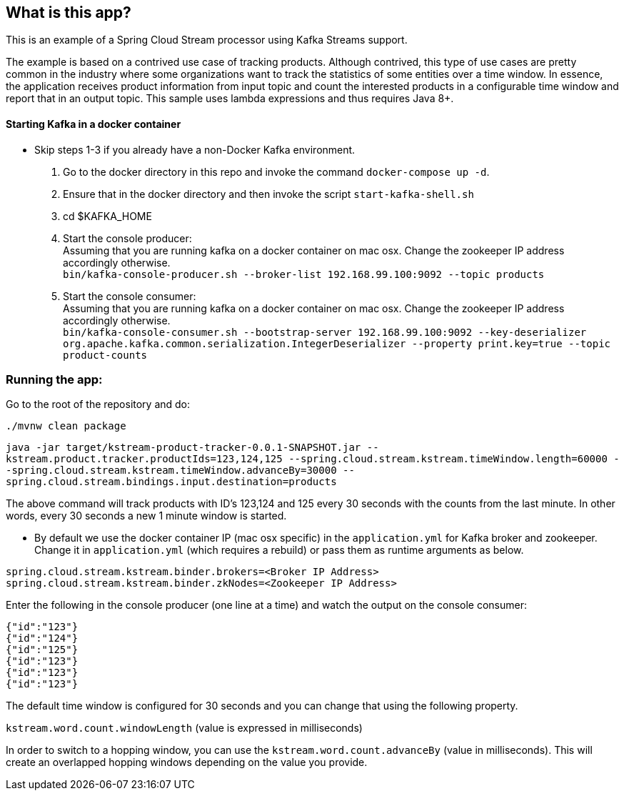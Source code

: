 == What is this app?

This is an example of a Spring Cloud Stream processor using Kafka Streams support.

The example is based on a contrived use case of tracking products.
Although contrived, this type of use cases are pretty common in the industry where some organizations want to track the statistics of some entities over a time window.
In essence, the application receives product information from input topic and count the interested products in a configurable time window and report that in an output topic.
This sample uses lambda expressions and thus requires Java 8+.

==== Starting Kafka in a docker container

* Skip steps 1-3 if you already have a non-Docker Kafka environment.

1. Go to the docker directory in this repo and invoke the command `docker-compose up -d`.
2. Ensure that in the docker directory and then invoke the script `start-kafka-shell.sh`
3. cd $KAFKA_HOME
4. Start the console producer: +
Assuming that you are running kafka on a docker container on mac osx. Change the zookeeper IP address accordingly otherwise. +
`bin/kafka-console-producer.sh --broker-list 192.168.99.100:9092 --topic products`
5. Start the console consumer: +
Assuming that you are running kafka on a docker container on mac osx. Change the zookeeper IP address accordingly otherwise. +
`bin/kafka-console-consumer.sh --bootstrap-server 192.168.99.100:9092 --key-deserializer org.apache.kafka.common.serialization.IntegerDeserializer --property print.key=true --topic product-counts`

=== Running the app:

Go to the root of the repository and do:

`./mvnw clean package`

`java -jar target/kstream-product-tracker-0.0.1-SNAPSHOT.jar --kstream.product.tracker.productIds=123,124,125 --spring.cloud.stream.kstream.timeWindow.length=60000 --spring.cloud.stream.kstream.timeWindow.advanceBy=30000 --spring.cloud.stream.bindings.input.destination=products`

The above command will track products with ID's 123,124 and 125 every 30 seconds with the counts from the last minute.
In other words, every 30 seconds a new 1 minute window is started.


* By default we use the docker container IP (mac osx specific) in the `application.yml` for Kafka broker and zookeeper.
Change it in `application.yml` (which requires a rebuild) or pass them as runtime arguments as below.

`spring.cloud.stream.kstream.binder.brokers=<Broker IP Address>` +
`spring.cloud.stream.kstream.binder.zkNodes=<Zookeeper IP Address>`

Enter the following in the console producer (one line at a time) and watch the output on the console consumer:

```
{"id":"123"}
{"id":"124"}
{"id":"125"}
{"id":"123"}
{"id":"123"}
{"id":"123"}
```

The default time window is configured for 30 seconds and you can change that using the following property.

`kstream.word.count.windowLength` (value is expressed in milliseconds)

In order to switch to a hopping window, you can use the `kstream.word.count.advanceBy` (value in milliseconds).
This will create an overlapped hopping windows depending on the value you provide.
